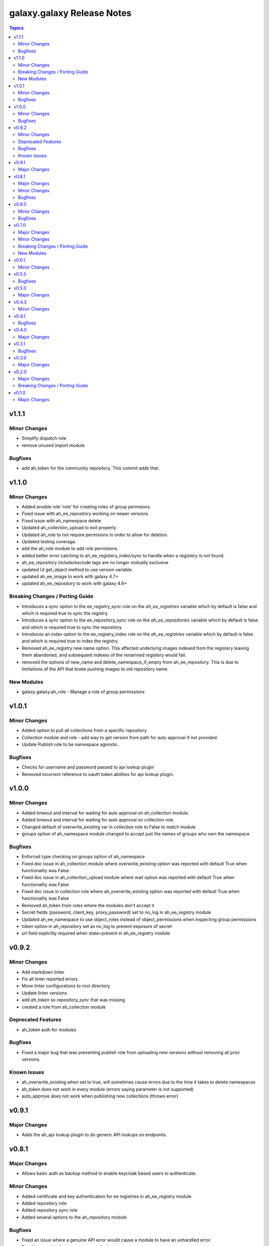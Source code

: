 ====================================
galaxy.galaxy Release Notes
====================================

.. contents:: Topics


v1.1.1
======

Minor Changes
-------------

- Simplify dispatch role
- remove unused import module

Bugfixes
--------

- add ah_token for the community repository. This commit adds that.

v1.1.0
======

Minor Changes
-------------

- Added ansible role 'role' for creating roles of group permsions.
- Fixed issue with ah_ee_repository working on newer versions.
- Fixed issue with ah_namespace delete
- Updated ah_collection_upload to exit properly.
- Updated ah_role to not require permisions in order to allow for deletion.
- Updated testing coverage.
- add the ah_role module to add role permisions.
- added better error catching to ah_ee_registery_index/sync to handle when a registery is not found.
- ah_ee_repository include/exclude tags are no longer mutually exclusive
- updated UI get_object method to use version variable.
- updated ah_ee_image to work with galaxy 4.7+
- updated ah_ee_repository to work with galaxy 4.6+

Breaking Changes / Porting Guide
--------------------------------

- Introduces a `sync` option to the ee_registry_sync role on the `ah_ee_registries` variable which by default is false and which is required true to sync the registry.
- Introduces a `sync` option to the ee_repository_sync role on the `ah_ee_repositories` variable which by default is false and which is required true to sync the repository.
- Introduces an `index` option to the ee_registry_index role on the `ah_ee_registries` variable which by default is false and which is required true to index the registry.
- Removed ah_ee_registry new name option. This affected underlying images indexed from the registery leaving them abandoned, and subsequent indexes of the renamned registery would fail.
- removed the options of new_name and delete_namespace_if_empty from ah_ee_repository. This is due to limitations of the API that broke pushing images to old repository name.

New Modules
-----------

- galaxy.galaxy.ah_role - Manage a role of group permissions

v1.0.1
======

Minor Changes
-------------

- Added option to pull all collections from a specific repository
- Collection module and role - add way to get version from path for auto approval if not provided.
- Update Publish role to be namespace agnostic.

Bugfixes
--------

- Checks for username and password passed to api lookup plugin
- Removed incorrect reference to oauth token abilities for api lookup plugin.

v1.0.0
======

Minor Changes
-------------

- Added timeout and interval for waiting for auto approval on ah_collection module.
- Added timeout and interval for waiting for auto approval on collection role.
- Changed default of overwrite_existing var in collection role to False to match module
- groups option of ah_namespace module changed to accept just the names of groups who own the namespace

Bugfixes
--------

- Enforced type checking on groups option of ah_namespace
- Fixed doc issue in ah_collection module where overwrite_existing option was reported with default True when functionality was False
- Fixed doc issue in ah_collection_upload module where wait option was reported with default True when functionality was False
- Fixed doc issue in collection role where ah_overwrite_existing option was reported with default True when functionality was False
- Removed ah_token from roles where the modules don't accept it
- Secret fields (password, client_key, proxy_password) set to no_log in ah_ee_registry module
- Updated ah_ee_namespace to use object_roles instead of object_permissions when inspecting group permissions
- token option in ah_repository set as no_log to prevent exposure of secret
- url field explicitly required when state=present in ah_ee_registry module

v0.9.2
======

Minor Changes
-------------

- Add markdown linter
- Fix all linter reported errors
- Move linter configurations to root directory
- Update linter versions
- add `ah_token` so `repository_sync` that was missing
- created a role from ah_collection module

Deprecated Features
-------------------

- ah_token auth for modules

Bugfixes
--------

- Fixed a major bug that was preventing publish role from uploading new versions without removing all prior versions.

Known Issues
------------

- ah_overwrite_existing when set to true, will sometimes cause errors due to the time it takes to delete namespaces
- ah_token does not work in every module (errors saying parameter is not supported)
- auto_approve does not work when publishing new collections (throws error)

v0.9.1
======

Major Changes
-------------

- Adds the ah_api lookup plugin to do generic API lookups on endpoints.

v0.8.1
======

Major Changes
-------------

- Allows basic auth as backup method to enable keycloak based users to authenticate.

Minor Changes
-------------

- Added certificate and key authentication for ee registries in ah_ee_registry module
- Added repository role
- Added repository sync role
- Added several options to the ah_repository module

Bugfixes
--------

- Fixed an issue where a genuine API error would cause a module to have an unhandled error.
- Fixed incorrect task names on serveral roles
- Fixed issue where groups was required to create a namespace using ah_namespace module

v0.8.0
======

Minor Changes
-------------

- Changed default retries on async tasks in roles to 50

Bugfixes
--------

- Fix issue where all roles had the wrong variable set and caused failures
- Fixed issue with new variables not included in ee_repository role
- Fixed issue with sync and index roles where a no_log variable was incorrect

v0.7.0
======

Major Changes
-------------

- Added ability to add remote repositories in ah_ee_repository module.
- Adds ah_ee_registry module
- Adds ah_ee_registry_index module
- Adds ah_ee_registry_sync module
- Adds ee_registry role
- Adds ee_registry_index role
- Adds ee_registry_sync role
- module ah_collection can now upload and delete collections

Minor Changes
-------------

- Added group permissions for remote registry management - add_containerregistryremote, change_containerregistryremote, delete_containerregistryremote.
- ah_hostname becomes an alias for ah_host in modules
- ah_hostname is now the default option for roles, though ah_host remains an alias

Breaking Changes / Porting Guide
--------------------------------

- Options for state in ah_ee_image and ah_ee_repository modules changed from 'updated' to 'present' as a bug fix.
- module ah_collection_upload has been removed.

New Modules
-----------

- galaxy.galaxy.ah_ee_registry - Manage private automation hub execution environment remote registries.

v0.6.1
======

Minor Changes
-------------

- added namespace state absent module parameter
- added new permision options to the ah_group_perm module and group role.
- ah_ee_namespace and ah_ee_repository - adding the ``new_name`` parameter so that users can rename namespaces and repositories (https://github.com/ansible/galaxy_collection/issues/44)
- removed dependency for ansible.galaxy module which wasn't accessible in 2.12 Ansible

v0.5.5
======

Bugfixes
--------

- Add the `no_log` attribute to the `password` and `proxy_password` fields of the `ah_repository` module (Resolves

v0.5.0
======

Major Changes
-------------

- Added execution_environment plugins
- Added user, group and group_perm plugins

v0.4.3
======

Minor Changes
-------------

- Added meta/runtime.yml file which is now a requirement for collections to be released on Galaxy
- Added requirements_file option to ah_repository module

v0.4.1
======

Bugfixes
--------

- Now retries auto-approving on the publish role in case there is a delay in the collection making it to be ready for approval.

v0.4.0
======

Major Changes
-------------

- Added ah_repository_sync module to sync remote repositories for Automation Hub.

v0.3.1
======

Bugfixes
--------

- Fixes issue in ah_repository where not specifying a requirements list causedd a failure.

v0.3.0
======

Major Changes
-------------

- Added ah_repository module to configure the remote repositories for Automation Hub.

v0.2.0
======

Major Changes
-------------

- Added ah_approval module to approve a colelction which has been uploaded.
- Added ah_collection_uploads module
- Publish role - Ability to approve role added
- Publish role - rewritten to use internal modules

Breaking Changes / Porting Guide
--------------------------------

- Publish role - repo_name variable renamed to collection_name.

v0.1.0
======

Major Changes
-------------

- Initial release of ansible_config, namespace, publish roles and ah_namespace, ah_token modules
